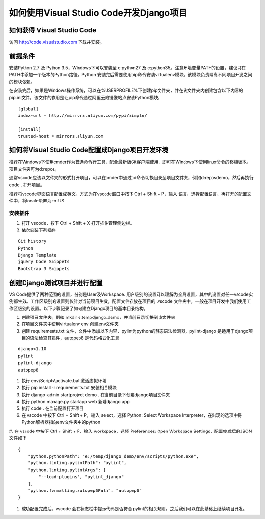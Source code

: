 如何使用Visual Studio Code开发Django项目
========================================

如何获得 Visual Studio Code
---------------------------
访问 http://code.visualstudio.com 下载并安装。


前提条件
--------

安装Python 2.7 及 Python 3.5，Windows下可以安装至 c:\python27 及 c:\python35。注意环境变量PATH的设置，建议只在PATH中添加一个版本的Python路径。Python 安装完后需要使用pip命令安装virtualenv模块，该模块负责隔离不同项目开发之间的模块依赖。

在安装完后，如果是Windows操作系统，可以在%USERPROFILE%下创建pip文件夹，并在该文件夹内创建包含以下内容的pip.ini文件，该文件的作用是让pip命令通过阿里云的镜像站点安装Python模块。
::

    [global]
    index-url = http://mirrors.aliyun.com/pypi/simple/

    [install]
    trusted-host = mirrors.aliyun.com


如何将Visual Studio Code配置成Django项目开发环境
------------------------------------------------

推荐在Windows下使用cmder作为首选命令行工具，配合最新版Git客户端使用，即可在Windows下使用linux命令的移植版本。项目文件夹可为d:\repos。

通常vscode应该以文件夹的形式打开项目，可以在cmder中通过cd命令切换目录至项目文件夹，例如d:\repos\demo，然后再执行 code . 打开项目。

推荐将vscode界面语言配置成英文，方式为在vscode窗口中按下 Ctrl + Shift + P，输入 语言，选择配置语言，再打开的配置文件中，将locale设置为en-US

.. image:: images/001.png
    :scale: 50 %

安装插件
^^^^^^^^

#. 打开 vscode，按下 Ctrl + Shift + X 打开插件管理侧边栏。
#. 依次安装下列插件

::

    Git history
    Python
    Django Template
    jquery Code Snippets
    Bootstrap 3 Snippets

创建Django测试项目并进行配置
----------------------------

VS Code提供了两种范围的设置，分别是User及Workspace. 用户级别的设置可以理解为全局设置，其中的设置对任一vscode实例都生效。工作区级别的设置则仅针对当前项目生效，配置文件存放在项目的 .vscode 文件夹中。一般在项目开发中我们使用工作区级别的设置。以下步骤记录了如何建立Django项目的基本目录结构。

#. 创建项目文件夹，例如 mkdir e:\temp\django_demo，并当前目录切换到该文件夹
#. 在项目文件夹中使用virtualenv env 创建env文件夹
#. 创建 requirements.txt 文件，文件中添加以下内容，pylint为python的静态语法检测器，pylint-django 是适用于django项目的语法检查其插件，autopep8 是代码格式化工具

::

    django<1.10
    pylint
    pylint-django
    autopep8

#. 执行 env\\Scripts\\activate.bat 激活虚拟环境
#. 执行 pip install -r requirements.txt 安装相关模块
#. 执行 django-admin startproject demo . 在当前目录下创建django项目文件夹
#. 执行 python manage.py startapp web 新建django app
#. 执行 code . 在当前配置打开项目
#. 在 vscode 中按下 Ctrl + Shift + P，输入 select，选择 Python: Select Workspace Interpreter，在出现的选项中将Python解析器指向env文件夹中的python

.. image:: images/002.png

#. 在 vscode 中按下 Ctrl + Shift + P，输入 workspace，选择 Preferences: Open Workspace Settings，配置完成后的JSON文件如下
::

    {
        "python.pythonPath": "e:/temp/django_demo/env/scripts/python.exe",
        "python.linting.pylintPath": "pylint",
        "python.linting.pylintArgs": [
            "--load-plugins", "pylint_django"
        ],
        "python.formatting.autopep8Path": "autopep8"
    }

#. 成功配置完成后，vscode 会在状态栏中提示代码是否符合 pylint的相关规则。之后我们可以在此基础上继续项目开发。

.. image:: images/003.png
    :scale: 50 %
